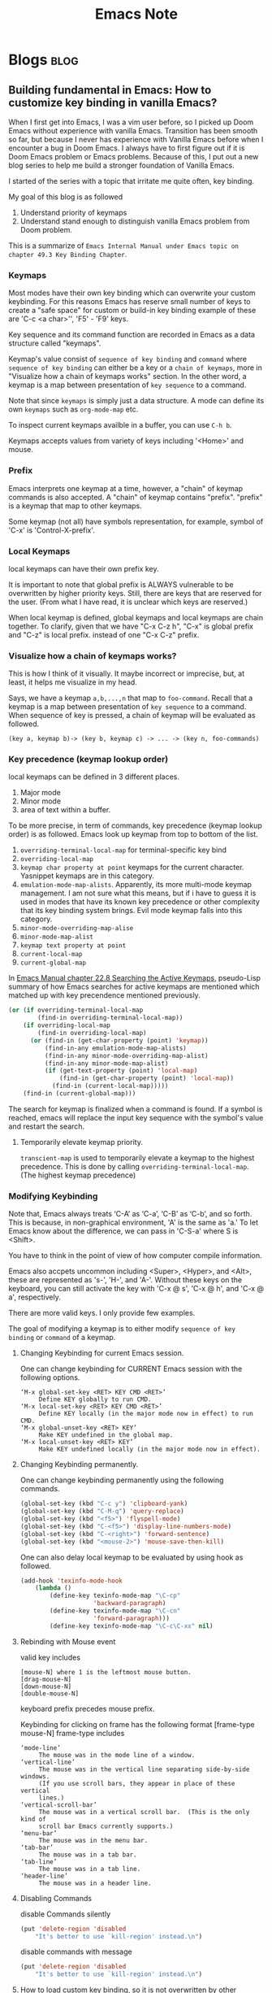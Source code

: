 #+TITLE: Emacs Note
#+filetags: emacs
#+hugo_base_dir: /home/awannaphasch2016/org/projects/sideprojects/website/my-website/hugo/quickstart

* Blogs :blog:
** Building fundamental in Emacs: How to customize key binding in vanilla Emacs?
:PROPERTIES:
:EXPORT_FILE_NAME: Building fundamental in Emacs: How to customize key binding in vanilla Emacs?
:ID:       fd1953d6-0d3a-458b-a7d5-2471960f885a
:END:

When I first get into Emacs, I was a vim user before, so I picked up Doom Emacs without experience with vanilla Emacs. Transition has been smooth so far, but because I never has experience with Vanilla Emacs before when I encounter a bug in Doom Emacs. I always have to first figure out if it is Doom Emacs problem or Emacs problems. Because of this, I put out a new blog series to help me build a stronger foundation of Vanilla Emacs.


I started of the series with a topic that irritate me quite often, key binding.

My goal of this blog is as followed
1. Understand priority of keymaps
2. Understand stand enough to distinguish vanilla Emacs problem from Doom problem.

This is a summarize of =Emacs Internal Manual under Emacs topic on chapter 49.3 Key Binding Chapter=.

*** Keymaps
Most modes have their own key binding which can overwrite your custom keybinding. For this reasons Emacs has reserve small number of keys to create a "safe space" for custom or build-in key binding example of these are 'C-c <a char>'', 'F5' - 'F9' keys.

Key sequence and its command function are recorded in Emacs as a data structure called "keymaps".

Keymap's value consist of =sequence of key binding= and =command= where =sequence of key binding= can either be a key or a =chain of keymaps=, more in "Visualize how a chain of keymaps works" section. In the other word, a keymap is a map between presentation of =key sequence= to a command.

Note that since =keymaps= is simply just a data structure. A mode can define its own =keymaps= such as =org-mode-map= etc.

To inspect current keymaps availble in a buffer, you can use =C-h b=.

Keymaps accepts values from variety of keys including '<Home>' and mouse.

*** Prefix
Emacs interprets one keymap at a time, however, a "chain" of keymap commands is also accepted. A "chain" of keymap  contains "prefix". "prefix" is a keymap that map to other keymaps.

Some keymap (not all) have symbols representation, for example, symbol of 'C-x' is 'Control-X-prefix'.

*** Local Keymaps
:PROPERTIES:
:ID:       2da596bf-c2f5-4e73-b364-cf79664d281f
:END:
local keymaps can have their own prefix key.

It is important to note that global prefix is ALWAYS vulnerable to be overwritten by higher priority keys. Still, there are keys that are reserved for the user. (From what I have read, it is unclear which keys are reserved.)

When local keymap is defined, global keymaps and local keymaps are chain together.
To clarify, given that we have "C-x C-z h", "C-x" is global prefix and "C-z" is local prefix. instead of one "C-x C-z" prefix.
*** Visualize how a chain of keymaps works?

This is how I think of it visually. It maybe incorrect or imprecise, but, at least, it helps me visualize in my head.

Says, we have a keymap =a,b,...,n= that map to =foo-command=.
Recall that a keymap is a map between presentation of =key sequence= to a command.
When sequence of key is pressed, a chain of keymap will be evaluated as followed.
#+BEGIN_SRC
(key a, keymap b)-> (key b, keymap c) -> ... -> (key n, foo-commands)
#+END_SRC

*** Key precedence (keymap lookup order)
:PROPERTIES:
:ID:       71b4d005-751c-47c7-aef6-268ab7fd98c4
:END:
local keymaps can be defined in 3 different places.
1. Major mode
2. Minor mode
3. area of text within a buffer.

To be more precise, in term of commands, key precedence (keymap lookup order) is as followed. Emacs look up keymap from top to bottom of the list.
1. ~overriding-terminal-local-map~ for terminal-specific key bind
2. ~overriding-local-map~
3. ~keymap char property at point~ keymaps for the current character. Yasnippet keymaps are in this category.
4. ~emulation-mode-map-alists~. Apparently, its more multi-mode keymap management. I am not sure what this means, but if i have to guess it is used in modes that have its known key precedence or other complexity that its key binding system brings. Evil mode keymap falls into this category.
5. ~minor-mode-overriding-map-alise~
6. ~minor-mode-map-alist~
7. ~keymap text property at point~
8. ~current-local-map~
9. ~current-global-map~

In [[https://www.gnu.org/software/emacs/manual/html_node/elisp/Searching-Keymaps.html][Emacs Manual chapter 22.8 Searching the Active Keymaps]], pseudo-Lisp summary of how Emacs searches for active keymaps are mentioned which matched up with key precendence mentioned previously.
#+BEGIN_SRC emacs-lisp
(or (if overriding-terminal-local-map
        (find-in overriding-terminal-local-map))
    (if overriding-local-map
        (find-in overriding-local-map)
      (or (find-in (get-char-property (point) 'keymap))
          (find-in-any emulation-mode-map-alists)
          (find-in-any minor-mode-overriding-map-alist)
          (find-in-any minor-mode-map-alist)
          (if (get-text-property (point) 'local-map)
              (find-in (get-char-property (point) 'local-map))
            (find-in (current-local-map)))))
    (find-in (current-global-map)))
#+END_SRC

The search for keymap is finalized when a command is found. If a symbol is reached, emacs will replace the input key sequence with the symbol's value and restart the search.

**** Temporarily elevate keymap priority.
=transcient-map= is used to temporarily elevate a keymap to the highest precedence. This is done by calling =overriding-terminal-local-map=. (The highest keymap precedence)

*** Modifying Keybinding
Note that, Emacs always treats ‘C-A’ as ‘C-a’, ‘C-B’ as ‘C-b’, and so forth. This is because, in non-graphical environment,  'A' is the same as 'a.' To let Emacs know about the difference, we can pass in 'C-S-a' where S is <Shift>.

You have to think in the point of view of how computer compile information.

Emacs also accpets uncommon including <Super>, <Hyper>, and <Alt>, these are represented as 's-', 'H-', and 'A-'. Without these keys on the keyboard, you can still activate the key with 'C-x @ s', 'C-x @ h', and 'C-x @ a', respectively.

There are more valid keys. I only provide few examples.

The goal of modifying a keymap is to either modify =sequence of key binding= or =command= of a keymap.
**** Changing Keybinding for current Emacs session.
One can change keybinding for CURRENT Emacs session with the following options.
#+BEGIN_SRC
‘M-x global-set-key <RET> KEY CMD <RET>’
     Define KEY globally to run CMD.
‘M-x local-set-key <RET> KEY CMD <RET>’
     Define KEY locally (in the major mode now in effect) to run CMD.
‘M-x global-unset-key <RET> KEY’
     Make KEY undefined in the global map.
‘M-x local-unset-key <RET> KEY’
     Make KEY undefined locally (in the major mode now in effect).
#+END_SRC
**** Changing Keybinding permanently.
One can change keybinding permanently using the following commands.
#+BEGIN_SRC emacs-lisp
(global-set-key (kbd "C-c y") 'clipboard-yank)
(global-set-key (kbd "C-M-q") 'query-replace)
(global-set-key (kbd "<f5>") 'flyspell-mode)
(global-set-key (kbd "C-<f5>") 'display-line-numbers-mode)
(global-set-key (kbd "C-<right>") 'forward-sentence)
(global-set-key (kbd "<mouse-2>") 'mouse-save-then-kill)
#+END_SRC

One can also delay local keymap to be evaluated by using hook as followed.
#+BEGIN_SRC emacs-lisp
(add-hook 'texinfo-mode-hook
    (lambda ()
        (define-key texinfo-mode-map "\C-cp"
                    'backward-paragraph)
        (define-key texinfo-mode-map "\C-cn"
                    'forward-paragraph)))
        (define-key texinfo-mode-map "\C-c\C-xx" nil)
#+END_SRC

**** Rebinding with Mouse event
:PROPERTIES:
:ID:       30c68903-9c18-43ea-b937-a9ea08665758
:END:
valid key includes
#+BEGIN_SRC
[mouse-N] where 1 is the leftmost mouse button.
[drag-mouse-N]
[down-mouse-N]
[double-mouse-N]
#+END_SRC

keyboard prefix precedes mouse prefix.

Keybinding for clicking on frame has the following format [frame-type mouse-N]
frame-type includes
#+BEGIN_SRC
‘mode-line’
     The mouse was in the mode line of a window.
‘vertical-line’
     The mouse was in the vertical line separating side-by-side windows.
     (If you use scroll bars, they appear in place of these vertical
     lines.)
‘vertical-scroll-bar’
     The mouse was in a vertical scroll bar.  (This is the only kind of
     scroll bar Emacs currently supports.)
‘menu-bar’
     The mouse was in the menu bar.
‘tab-bar’
     The mouse was in a tab bar.
‘tab-line’
     The mouse was in a tab line.
‘header-line’
     The mouse was in a header line.
#+END_SRC
**** Disabling Commands
disable Commands silently
#+BEGIN_SRC emacs-lisp
(put 'delete-region 'disabled
    "It's better to use `kill-region' instead.\n")
#+END_SRC
disable commands with message
#+BEGIN_SRC emacs-lisp
(put 'delete-region 'disabled
    "It's better to use `kill-region' instead.\n")
#+END_SRC
**** How to load custom key binding, so it is not overwritten by other keymaps?
You might imagine to simply have one of these modifier keymap function in your init.el and keymaps will be rebind.

Not so fast.

Sometimes, major mode or minor mode may define their keybinding using mode-hook. In this case, keymaps that are defined later can override your init.el configuration. In the cases as this, you have to dig into thier souce code to understand when you want your new keybinding to be evaluated.

*** Conclusion
This blog summarizes =Emacs Internal Manual under Emacs topic on chapter 49.3 Key Binding Chapter=. We have learn that keymap priority based on context from highest to lowest: region in buffer, minor mode, and major mode.

Lastly, I have learned that vanilla Emacs doesn't exc. I can't say what exactly.
** A Note on X where X = "Byte Compile File In (Doom) Emacs"
Emacs will use =.elc= whenever its availble otherwise it will fall back to =.el=.

Sometimes, when you open Emacs, you see that source code is byte compiled. The byte compiler is an elisp based compiler that will take elisp, parse it, expand out macros and optimise code, it allows for some noticeable speed gains but also can lead to some debugging hell,

To see actual source code, one can remove =.elc= file of the file you want to inspect, see below. Reopen emacs and you should see non-compile source code.
#+BEGIN_SRC
rm -rf EMACSDIR/.local/straight/**/*.elc
#+END_SRC

Removing =.elc= implies that you are expected decrease in efficiency. However, I think performance drop should not be noticeable. You can always recompile the file.

Doom will not regenerate the byte compile files until you tell it too by calling doom build.
* Reference
** [[https://github.com/caiorss/Emacs-Elisp-Programming/blob/master/Elisp_Programming.org][emacs lisp tutorial in markdown]]
* Map of Contents (MOCs)
:PROPERTIES:
:ID:       f12c0c70-1af9-487f-84cb-ea1a4a8cf29b
:END:
** ~+eval/region~ and ~+eval/buffer~ doesn't send results from overlays to ~Message~ buffer, but ~eros-eval-last-sexp~ does.
*** Background (information and description of goal)
- note
  - Why are you doing this? What is the movitation?
  - What is your expectation of the results?

From my brief investigation, I notice that although all commands evaluate lisp code, it wasn't implemented on the same commands. (not much similarity beyond eval and overlays)
** How to Use File and Directory Local Variables
This MOCs is inspired by [fn:2]
*** file local variables
* Terms and Concepts
** struct
example of struct
#+BEGIN_SRC emacs-lisp
;; define struct
(cl-defstruct person name age sex)

;; how struct can be used
(setq dave (make-person :name "Dave" :sex 'male))
(setq other (copy-person dave))
(eq dave other)
(eq (person-name dave) (person-name other))
(person-p dave)
(person-p [1 2 3 4])
(person-p "Bogus")
(person-p '[cl-struct-person counterfeit person object])
#+END_SRC
** garbage collector | garbage collection
** syntax
*** what is #?
read [[https://stackoverflow.com/questions/4873810/what-does-mean-in-lisp][here]].
example
#+BEGIN_SRC emacs-lisp
(let ((foo 42))
  (flet ((foo () 'bar))
    (list foo (function foo) #'foo (foo))))
#+END_SRC

#+RESULTS:
| 42 | foo | foo | bar |

** Lexical binding vs dynamic binding
:PROPERTIES:
:ID:       e15c4443-c2a2-4fff-b9f1-b83ac25de8d6
:END:
- ref
  - [[https://www.emacswiki.org/emacs/DynamicBindingVsLexicalBinding][dynamic binding vs lexical binding]]
lexical binding (static binding) and dynamic binding refer to how variables are looked up by their names.

The main different between lexical bound and dynamic bound is that with dynamic bound all value that has been binding since the program started always exists while program is being executed.
#+BEGIN_SRC emacs-lisp
(let ((a 1))                            ; binding (1)
    (let ((f (lambda () (print a))))
    (let ((a 2))                        ; binding (2)
        (funcall f))))
#+END_SRC
=lexical bound= looks up binding in the lexical environemnt while =dynamic bound= looks up binding in the dynamic environment.

In the other word, in dynamic environment, all of the bindings since the started of the program are not destroyed as long as program is still running. In constrast to lexical environment, bindings are only defined within the scope that it is first defined.

A name that is lexically bound is looked up only in bindings in the lexical environment of the name  that is, in bindings that enclose the name in the source code. So if “a” is lexically bound, the code above prints “1”, because only binding (1) is in the lexical environment. When there are multiple bindings in the lexical environment, the innermost one is used.

A name that is dynamically bound is looked up only in bindings in the dynamic environment of the name  that is, in all bindings which have been created since the program began and which have not yet been destroyed. When there are multiple bindings in the dynamic environment, the most recently created one is used. So if “a” is dynamically bound, the code above prints “2” because both binding (1) and binding (2) have been created by the time “a” is evaluated, but binding (2) was created more recently.
** defcustom

** local variables

move variable between file and dir level
| commands                                 | key | doom keys | custom keys | descriptions |
| copy-dir-locals-to-file-locals           |     |           |             |              |
| copy-file-locals-to-dir-locals           |     |           |             |              |
| copy-dir-locals-to-file-locals-prop-line |     |           |             |              |

*** file local variable
| commands                   | key | doom keys | custom keys | descriptions                                      |
| add-file-local-variable    |     |           |             |                                                   |
| delete-file-local-variable |     |           |             |                                                   |
| enable-local-variables     |     |           |             | control use of local variables in files you visit |
| safe-local-eval-forms      |     |           |             | safe eval forms                                   |
| safe-local-variable-values |     |           |             | safe variable-value pairs (saved to custom-file)  |

*** directory local variable
| commands               | key | doom keys | custom keys | descriptions |
| add-dir-local-variable |     |           |             |              |
|                        |     |           |             |              |
**** .dir-locals
* Help sections and related info
** looking up documentation, see [[https://discourse.doomemacs.org/t/how-to-debug-issues/55#looking-up-documentation-3][here]].
:PROPERTIES:
:ID:       9e2582e8-3bb4-4f20-9a9a-535b42bcbec9
:END:

| commands                     | key     | doom keys | custom keys | descriptions          |
| helpful-function -> add-hook |         |           |             |                       |
| helpful-variable             |         | spc-h-v   |             |                       |
| helpful-key                  |         | spc-h-k   |             |                       |
| doom/help-custom-variable    |         | spc-h-V   |             |                       |
|                              | C-h C-h |           |             | show all describe-xxx |

seaching doom specific documentation

| commands                 | key | doom keys | custom keys | descriptions |
| doom/help-search         |     | spc-h-d-S |             |              |
| doom/help-search-heading |     | spc-h-d-s |             |              |

* Notes for Users (How to use things?)
** General key binding
:PROPERTIES:
:ID:       6235a579-abfd-4f76-9e5b-82983a1c8d9d
:END:
| commands               | key             | doom keys | custom keys | descriptions               |
| repeat                 | C-x z           |           |             | repeat last emacs commands |
| repeat-complex-command | C-x <Esc> <Esc> |           |             |                            |
** Built-in Packages and modes
:PROPERTIES:
:ID:       8a81f3e7-ccf4-4f05-b419-61c7dfcc55cc
:END:
*** Packages
**** Imenu
*****  How does Imenu function works?
:PROPERTIES:
:ID:       9dcaf4a1-4cd1-456a-b8e6-4ecb6c23bc6a
:END:
~imenu~ function when called when called will jump to a place in the buffer chosen using either a buffer menu or mouse menu.

#+BEGIN_SRC emacs-lisp
(imenu INDEX-ITEM)
#+END_SRC
Jump to a place in the buffer chosen using a buffer menu or mouse menu.
~INDEX-ITEM~ specifies the position.

#+BEGIN_SRC emacs-lisp
(imenu-choose-buffer-index &optional PROMPT ALIST)
#+END_SRC
~imenu-choose-buffer-index~ lets the user select from a buffer index and return the chosen index.

The returned value is of the form (INDEX-NAME . INDEX-POSITION) which is a format of simple elements in ~imenu--index-alist~.

~imenu--index-alist~ is the current buffer index alist.
~imenu--index-alist~ has the following elements:
- simple element
  (INDEX-NAME . POSITION)
- special elements
  (INDEX-NAME POSITION FUNCTION ARGUMENTS...).
- nested sub-alist element
  (INDEX-NAME . SUB-ALIST)

#+BEGIN_SRC emacs-lisp
(imenu-choose-buffer-index)
#+END_SRC

#+RESULTS:
: (Imenu . #<marker at 506 in emacs-note.org>)

#+BEGIN_SRC emacs-lisp
(imenu '((Imenu . #<marker at 506 in emacs-note.org>)))
#+END_SRC

****** [2021-11-07 Sun]: WHAT HAVE I DONE AND WHAT TO DO NEXT?
so the goal is to implement a simple imenu to reproduce the results of different call ~imenu~ on the buffer.

note: behavior of calling ~imenu~ using key binding is different from select ~imenu~ from ~M-x~. Given what I know, I speculate that ~imenu~ take input directly from buffer in which it is, hence, selecting ~imenu~ from ~M-x~ produce undesired side effects.

So far, I unable to pass output from ~imenu-choose-buffer-index~ (which, according to the documentation, suppose to produce INDEX-ITEM ) to ~imenu~, so I suspect that my understanding of ~marker~ concept may blind me from the error.

Next next I planned to read about ~marker~ from [[https://www.gnu.org/software/emacs/manual/html_node/elisp/Markers.html][this page]].
**** Semantics Packages
***** References
- emacs documentations
***** Structure of Sematics packages
The following diagram illustrates the strucuture of the =Semantic= package

#+BEGIN_SRC md
                                                             Applications
                                                                 and
                                                              Utilities
                                                                -------
                                                               /       \
               +---------------+    +--------+    +--------+
         C --->| C      PARSER |--->|        |    |        |
               +---------------+    |        |    |        |
               +---------------+    | COMMON |    | COMMON |<--- SPEEDBAR
      Java --->| JAVA   PARSER |--->| PARSE  |    |        |
               +---------------+    | TREE   |    | PARSE  |<--- SEMANTICDB
               +---------------+    | FORMAT |    | API    |
    Scheme --->| SCHEME PARSER |--->|        |    |        |<--- ecb
               +---------------+    |        |    |        |
               +---------------+    |        |    |        |
   Texinfo --->| TEXI.  PARSER |--->|        |    |        |
               +---------------+    |        |    |        |

                    ...                ...           ...         ...

               +---------------+    |        |    |        |
   Lang. Y --->| Y      Parser |--->|        |    |        |<--- app. ?
               +---------------+    |        |    |        |
               +---------------+    |        |    |        |<--- app. ?
   Lang. Z --->| Z      Parser |--->|        |    |        |
               +---------------+    +--------+    +--------+
#+END_SRC

***** Semantic API
Semantic API is provided in all of the major steps in [[*\[\[https://www.gnu.org/software/emacs/manual/html_node/semantic/Semantic-Components.html\]\[Components of Semantics\]\]][Components of Semantics]], best to read it from the documentation, see [[https://www.gnu.org/software/emacs/manual/html_node/semantic/index.html#SEC_Contents][here]].

***** Fundamentals
****** What is usecase of semantic?
Semantic provides a uniform, language-independent API for accessing the parser output. This output can be used by other Emacs Lisp programs to implement “syntax-aware” behavior. Semantic itself includes several such utilities, including user-level Emacs commands for navigating, searching, and completing source code.
******* Application/Modes that build on Semantic API
******** [[https://www.gnu.org/software/emacs/manual/html_node/semantic/Analyzer.html][Analyzer]]
The Semantic Analyzer is a library for performing context analysis on source code. It provides user commands for displaying, completing, and navigating through source code.
******** [[https://www.gnu.org/software/emacs/manual/html_node/semantic/Speedbar.html][Speedbar]]
Speedbar is a program for Emacs which can be used to summarize information related to the current buffer
******** [[https://www.gnu.org/software/emacs/manual/html_node/semantic/SymRef.html][Symbol Reference (SymRef)]]
Semantic can interface with external symbol reference tools, such as GNU Global and GNU Idutils. These tools provide information about where different tags or symbols appear.
******** [[https://www.gnu.org/software/emacs/manual/html_node/semantic/MRU-Bookmarks.html][Most Recently Used Bookmarks Mode (MRU Bookmarks Mode)]]
Semantic MRU Bookmarks mode is a minor mode that keeps track of the tags you have edited, allowing you to quickly return to them later (MRU stands for “Most Recently Used”).
******** [[https://www.gnu.org/software/emacs/manual/html_node/semantic/Sticky-Func-Mode.html][Sticky Function Mode]]
Semantic Sticky Function minor mode displays a header line that shows the declaration line of the function or tag on the topmost line in the text area. This allows you to keep that declaration line in view at all times, even if it is scrolls off the “top” of the screen.

In addition, clicking mouse-1 on the header line opens a context menu that contains menu items for copying, killing, or narrowing to that tag.

| commands | key | doom keys | custom keys | descriptions |
| commands                        | key | doom keys | custom keys | descriptions                                                         |
| global-semantic-stickyfunc-mode |     |           |             | Toggle Semantic Sticky Function mode in all Semantic-enabled buffers |

| Variables                          | Description                                                                                            |
| semantic-stickyfunc-sticky-classes | The value of this variable is a list of tag classes that Semantic Sticky Function mode makes “sticky”. |
******** [[https://www.gnu.org/software/emacs/manual/html_node/semantic/Highlight-Func-Mode.html][Highlight Function Mode]]
******** [[https://www.gnu.org/software/emacs/manual/html_node/semantic/Tag-Decoration-Mode.html][Tag Decoration Mode]]

****** Why is Semantic invented?
Ordinarily, Emacs uses regular expressions (and syntax tables) to analyze source code for purposes such as syntax highlighting. This approach, though simple and efficient, has its limitations: roughly speaking, it only “guesses” the meaning of each piece of source code in the context of the programming language, instead of rigorously “understanding” it.

****** How does semantic work?
Semantic provides a new infrastructure to analyze source code using parsers instead of regular expressions. It contains two built-in parser generators (an LL generator named Bovine and an LALR generator named Wisent, both written in Emacs Lisp), and parsers for several common programming languages. It can also make use of external parsersprograms such as GNU Global and GNU IDUtils.
****** [[https://www.gnu.org/software/emacs/manual/html_node/semantic/Semantic-Components.html][Components of Semantics]]
******* token stream and parser.
step by step of how paring a source code with Semantic works
1. lexical analysis
   1. break it up into its fundamental components
   #+BEGIN_SRC md
        syntax table, keywords list, and options
                         |
                         |
                         v
    input file  ---->  Lexer   ----> token stream
   #+END_SRC
   The output of the lexical analyzer is a list of tokens that make up the file.

   2. The next step is the actual parsing, shown below:
#+BEGIN_SRC md

                    parser tables
                         |
                         v
    token stream --->  Parser  ----> parse tree
#+END_SRC
******* SemanticDB
Cache results of parsing source code files using Semantic Database (SemanticDB)

Parsing large files can take several seconds or more. By default, Semantic automatically caches parse trees by saving them in your .emacs.d directory. When you revisit a previously-parsed file, the parse tree is automatically reloaded from this cache, to save time. See [[https://www.gnu.org/software/emacs/manual/html_node/semantic/SemanticDB.html][SemanticDB]].

By default, SemanticDB is enabled together with Semantic mode. To disable it, remove it from semantic-default-submodes (see [[https://www.gnu.org/software/emacs/manual/html_node/semantic/Semantic-mode.html][Semantic mode]]). You can also enable or disable SemanticDB with M-x global-semanticdb-minor-mode.
**** Xref
- ref
  - [[https://www.gnu.org/software/emacs/manual/html_node/emacs/Xref.html][28.4 Find Identifier References]]
Xref is used to display defintion of symbols and their references.

A mode's backend can use Xref in many ways. For example,
1. Some majors modes may search through loaded packages or by searching through documentation string. Disadvantage of this approach is that Xref can only find symbols that has been loaded.
2. Another approach is to scan throught relevant files and build database of symbols references. etags is one of the built-in example. Disadvantage of this approach is the reference tables need to be kept upto date.
*** Modes
**** edebug mode
- ref
  - tutorial
    - [[https://youtu.be/QRBcm6jFJ3Q?t=416][2015-04-08 Emacs Lisp Development Tips with John Wiegley]]
    - [[https://www.youtube.com/watch?v=odkYXXYOxpo&ab_channel=NicFerrier][Debugging basics]] (This one is more structured and easier to follow)

traditional ways of debugging is to =debug= function, see example below
#+BEGIN_SRC emacs-lisp
(defun foo ()
  (if t
      (progn
        (debug)
        (message "Hello, world"))
    (message "unimplemented")))

(foo)
#+END_SRC

set =toggle-debug-on-error= to t to enable debug on error.

Once in the edebug mode
| commands                   | key | doom keys | custom keys | descriptions |
| debugger-eval-expression   | e   |           |             |              |
| debugger-jump              |     |           |             |              |
| debugger-quit              |     |           |             |              |
| debugger-frame             |     |           |             |              |
| debugger-continue          |     |           |             |              |
| debugger-frame-clear       |     |           |             |              |
| debugger-return-value      |     |           |             |              |
| debugger-step-through      |     |           |             |              |
| debugger-list-functions    |     |           |             |              |
| debugger-eval-expression   |     |           |             |              |
| debugger-record-expression |     |           |             |              |
**** calendar mode
#+BEGIN_SRC emacs-lisp
;; (defun anak/insdate-insert-current-date
;;     )
#+END_SRC
**** info mode (I often recalled it incorrectly as help mode)
On the resting page, navigation with info mode is mentioned.
#+BEGIN_QUOTE
This (the Directory node) gives a menu of major topics.
Typing "q" exits, "H" lists all Info commands, "d" returns here,
"h" gives a primer for first-timers,
"mEmacs<Return>" visits the Emacs manual, etc.

In Emacs, you can click mouse button 2 on a menu item or cross reference
to select it.
#+END_QUOTE
***** Key binding
| commands       | key | doom keys | custom keys | descriptions                           |
| info-directory |     |           |             | go to the resting page of emacs manual |

** Built-in functionality and macros
*** Functionality
**** [[https://www.gnu.org/software/emacs/manual/html_mono/ediff.html][Ediff]]
ref:
[[https://www.youtube.com/watch?v=oXsaRENHlXY&ab_channel=oxyscbw][Exploring Emacs: Use/Set up ediff for comparing files for windows]]

Note: It is not intuitive to use at all. Unless, I need to use it, I am better without it.

| commands            | key | doom keys | custom keys | descriptions                    |
| ediff               |     |           |             |                                 |
| ediff3              |     |           |             |                                 |
| ediff-buffer        |     |           |             | compare buffers                 |
| ediff-revision      |     |           |             | 2 git brancehs 1 file           |
| vc-ediff            |     |           |             | look at vc changes from file    |
| ediff-current-file  |     |           |             | unsaved changes (revert-buffer) |
| ediff-documentation |     |           |             | documentation for ediff         |

**** Align
| commands    | key | doom keys | custom keys | descriptions |
| align-regex |     |           |             |              |
**** Things related to clocking and time
| commands                | key | doom keys | custom keys | descriptions                                            |
| calendar-sunrise-sunset |     |           |             | Local time of sunrise and sunset for date under cursor. |
**** Search and Replace functionality
| commands      | key | doom keys | custom keys | descriptions |
| query-replace |     | M-s-%     |             |              |
*** Emacs components
**** Buffer
***** How =display-buffer= works
- ref
  - [[https://www.youtube.com/watch?v=-H2nU0rsUMY&ab_channel=SystemCrafters][Hey Emacs, Don't Move My Windows! - Customizing display-buffer's behavior]]

When a new buffer is created for display, Emacs uses the =display-buffer= function to figure out where this buffer should be placed on screen.

=display-buffer= consults a series of sources =in order= which contain rules for how windows are selected (or created) to display new buffers:

    1. =display-buffer-overriding-action= - Used by package code to
    temporarily override rules
    2. =display-buffer-alist= - User-defined buffer placement rules (nil by default)
    3. The =action= argument of =display-buffer= - The caller of =display-buffer= can specify its own rules
        #+BEGIN_SRC emacs-lisp
        (display-buffer BUFFER-OR-NAME &optional ACTION FRAME)
        #+END_SRC
    4. =display-buffer-base-action= - User-defined default placememt actions (nil by default)
    5. =display-buffer-fallback-action= - Emacs' default placement rule you see in action every day which the buffer can be displayed. The action function's window (or frame!) in which the buffer will be displayed* Buffers

=display-buffer= builds a list of action functions to try by combining all of these sources and then runs each function in order until one of them returns a window in which the buffer can be displayed. The action function's job is to find (or create) the window (or frame!) in which the buffer will be displayed.

#+BEGIN_SRC emacs-lisp
(display-buffer (get-buffer-create "*doom:scratch*"))
#+END_SRC

#+RESULTS:
: #<window 21 on Test!>

***** What is an action functions?
=signature= of an action function:
#+BEGIN_SRC emacs-lisp
(display-buffer-same-window BUFFER ALIST)
#+END_SRC

=display-buffer= will pass the buffer to be displayed and an association list that the action function can read to look for customizaiton parameters.

**** Marker
*** Completion mechanism
oen of the most important features of the user interface is the way in which the user makes selections from lists of items. for example:

- Opening files
- Switching buffers
- Using M-x to execute commands

There exist package which provide different ways of displaying selections e.g. =ido=, =icomplete=, etc.

More popular adoption is to use =completion framework= like =Helm= or =Ivy= which provide enhanced interfaces and special commands that provide additional behavior.

On the other hand, =Selectr=um and =Vertico= provide you with just completion functionality to build your own =completion framework=.
*** Regex
**** =re-builder= construct a regexp interactively on target buffer, see [[https://www.masteringemacs.org/article/re-builder-interactive-regexp-builder][here]].
** Things that effects how emacs behave
*** Process
**** Proper way to call a process
Use the =call-process= function and direct it to a buffer
** Major modes
Order in which emacs looks for major mode.
ref: [[https://www.gnu.org/software/emacs/manual/html_node/emacs/Choosing-Modes.html][Choosing File Modes]]
1. file-local variables
   #+BEGIN_SRC md
    ; -*- mode: Lisp; eval: (auto-fill-mode 1); -*-
   #+END_SRC

2. Second, if there is no file variable specifying a major mode, Emacs checks whether the file’s contents begin with ‘#!’.

3. Third, Emacs tries to determine the major mode by looking at the text at the start of the buffer, based on the variable ~magic-mode-alist~.

4. Fourthif Emacs still hasn’t found a suitable major modeit looks at the file’s name. The correspondence between file names and major modes is controlled by the variable ~auto-mode-alist~

5. Finally, if Emacs still hasn’t found a major mode to use, it compares the text at the start of the buffer to the variable ~magic-fallback-mode-alist~
*** term mode
- ref
  - https://www.gnu.org/software/emacs/manual/html_node/elisp/Multiple-Terminals.html
**** Emacs represents each terminal as a terminal object data type (see Terminal Type).
**** Each terminal object has the following attributes:
***** The name of the device used by the terminal (e.g., ‘:0.0’ or /dev/tty).
***** The terminal and keyboard coding systems used on the terminal. See Terminal I/O Encoding.
***** The kind of display associated with the terminal. This is the symbol returned by the function terminal-live-p (i.e., x, t, w32, ns, or pc). See Frames.
***** A list of terminal parameters. See Terminal Parameters.
*** shell mode
** Minor modes
*** term-char-mode and term-line-mode.
**** an ordinary terminal mode operate in the equivalent of character mode.
**** In line mode, Term basically acts like Shell mode (see Shell Mode). In char mode, each character is sent directly to the subshell, except for the Term escape character, normally C-c.
**** Why might you want to use one over the other? Line mode allows you to perform Emacs editing operations on what you write, to accumulate multiple lines to send through at once, and to perform tab completion of filenames in Emacs. See the list of commands in shell mode for details. Character mode lets you use all the features of the underlying process, like its own (likely better) tab completion, rather than the Emacs operations, and also to send through inputs that Emacs would have interpreted as referring to its own commands (like Ctrl-X). This is also the mode you'd want if you wanted to run vim inside emacs.
**** term-line-mode
***** When run (term-line-mode), wwitch to line ("cooked") sub-mode of term mode. This means that Emacs editing commands work as normally, until you type M-x term-send-input which sends the current line to the inferior.
**** term-char-mode
***** Switch to char ("raw") sub-mode of term mode. Each character you type is sent directly to the inferior without intervention from Emacs, except for the escape character (usually C-c).
** Navigation
*** org-mode and table

| Commands           | Keys  | description                                                    |
| org-metaleft       | M-h   | Promote heading, list item at point or move table column left. |
| org-metaright      | M-l   | Demote heading, list item at point or move table column right. |
| org-metaup         | M-k   | Move subtree up or move table row up.                          |
| org-metadown       | M-j   | Move subtree down or move table row down.                      |
| org-shiftmetaleft  | M-S-h | Promote subtree or delete table column.                        |
| org-shiftmetaright | M-S-l | Demote subtree or insert table column.                         |
| org-shiftmetaup    | M-S-k | Drag the line at point up                                      |
| org-shiftmetadown  | M-S-j | default-indent-new-line                                        |

*** Windows
**** Key-binding
:PROPERTIES:
:ID:       bd1a31c8-a47a-43aa-8a9a-3609a8e481e5
:END:
I figure its best to only list the one I use often.

Note: =prior= key is =pageup=

| command                             | native key | doom key  | custom key | description                |
| delete-window                       | C-x 0      |           | spc-w-0    |                            |
| delete-other-windows                | C-x 1      |           | spc-w-1    |                            |
| evil-window-vsplit                  |            | spc-w-v   |            |                            |
| +evil/window-vsplit-and-follow      |            | spc-w-V   |            |                            |
| shrink-window                       | NA         | NA        |            | shrink vertically          |
| shrink-window-horizontally          | C-x {      |           |            |                            |
| shrink-window-if-larger-than-buffer | C-x -      |           |            |                            |
| enlarge-window                      | C-x ^      |           |            | enlarge vertically         |
| enlarge-window horizontally         | C-x }      |           |            |                            |
| balance-windows                     |            | spc-w-=   |            |                            |
| doom-window-enlarger                |            | spc-w-o   |            |                            |
| window-tear-off                     |            | spc-w-T   |            |                            |
| winner-redo                         |            | spc-w-C-r | spc-w-r    | redo all windows positions |
| winner-undo                         |            | spc-w-C-u | spc-w-u    | undo all windows positions |
| +evil/window-move-up                |            | spc-w-K   |            |                            |
| +evil/window-move-left              |            | spc-w-L   |            |                            |
| +evil/window-move-down              |            | spc-w-J   |            |                            |
| +evil/window-move-right             |            | spc-w-R   |            |                            |
| ace-window                          |            | spc-w-a   |            | jump to window by number   |
| scroll-other-window                 | C-M-S-v    |           |            |                            |
| scroll-other-window-down            | C-M-v      |           |            |                            |
| find-file-other-window              |            |           | spc-w-f    | other file in other window |
** Things related to managing and loading packages
*** =init.el= vs =config.el= vs use-package's =preface= flags [fn:1]
**** =init.el= vs =config.el=
=init.el= is loaded before =require=
=config.el= is loaded after =require=

**** =init.el= vs use-package's =preface= flag

tldr:
=init.el= doesn't raise warning if some code fails to load.
use-package's =preface= flag raise warming if it fails to load.

detail:
=init.el= is intended to be used for things that you don't always need.
#+BEGIN_QUOTE
things in =inite.el= are good to have, but emacs should still work without it.
#+END_QUOTE
Hence, error in =init.el= will not raise backtrace. (it just skip things that don't work. The rest of the code in init.el will still be processed.)
To let use aware that some code are skipped in =init.el=, warning is raised.

When it fails to load things that should have been prepared during =init.el=, no further warning is raised. (beacuse it already raised.) only message that it couldn't be loaded will be shown.

Similar to =init.el=, use-package's =preface= flag are availble during compilation time. Even before =init.el= but it is expected to not fail, so warning will be raised if it failed to load . (since it is used with =use-package= which is used during =config.el=)
** Useful functionality and packages to improve your workflow
*** =shell-command=
=shell-command= (=M-x !=)
=shell-command-on-region= (=M-x |=)
**** learn by example
#+BEGIN_SRC emacs-lisp :noeval
;; ref: https://www.masteringemacs.org/article/executing-shell-commands-emacs#:~:text=The%20Basics,*Shell%20Command%20Output*%20buffer.
(defun tidy-html ()
  "Tidies the HTML content in the buffer using `tidy'"
  (interactive)
  (shell-command-on-region
   ;; beginning and end of buffer
   (point-min)
   (point-max)
   ;; command and parameters
   "tidy -i -w 120 -q"
   ;; output buffer
   (current-buffer)
   ;; replace?
   t
   ;; name of the error buffer
   "*Tidy Error Buffer*"
   ;; show error buffer?
   nil))
#+END_SRC

*** =macrosteop=
    Expand the macro form following point by one step.

*** Conditions related function
**** =-andfn= return
Return a predicate that returns non-nil if all PREDS do so.

#+BEGIN_SRC emacs-lisp
(funcall (-andfn #'numberp #'cl-evenp) 4)
#+END_SRC
*** Folding
[[https://stackoverflow.com/questions/27617090/the-scope-of-python-code-folding-in-emacs][The scope of python code folding in emacs]]

* Notes for Developers (How to do and fix things)
** Useful funcstions and customized function
*** Match Data
- ref
  - https://www.gnu.org/software/emacs/manual/html_node/elisp/Simple-Match-Data.html
**** match string of input
#+BEGIN_SRC emacs-lisp
(string-match "\\(qu\\)\\(ick\\)"
              "The quick fox jumped quickly.")
              ;0123456789
     ⇒ 4

(match-string 0 "The quick fox jumped quickly.")
     ⇒ "quick"
(match-string 1 "The quick fox jumped quickly.")
     ⇒ "qu"
(match-string 2 "The quick fox jumped quickly.")
     ⇒ "ick"

(match-beginning 1)       ; The beginning of the match
     ⇒ 4                 ;   with ‘qu’ is at index 4.

(match-beginning 2)       ; The beginning of the match
     ⇒ 6                 ;   with ‘ick’ is at index 6.

(match-end 1)             ; The end of the match
     ⇒ 6                 ;   with ‘qu’ is at index 6.

(match-end 2)             ; The end of the match
     ⇒ 9                 ;   with ‘ick’ is at index 9.
#+END_SRC

**** match string in a buffer
***** re-search-forward match string in buffer and move point to the match
#+BEGIN_SRC emacs-lisp
(with-temp-buffer
  (insert "# Intro\n"
          "# Usage\n"
          "# License\n")
  (goto-char (point-min))
  (let ((matches '()))
    (while (re-search-forward "^# \\(.+\\)$" nil t)
      (push (match-string 1) matches))
    (nreverse matches)))
#+END_SRC


** Customization
*** set keys binding
mapping new key binding to non-defined prefix (by emacs).
#+BEGIN_SRC elisp
(global-set-key (kbd "C-x !") 'enlarge-window-maximize)
#+END_SRC

#+RESULTS:

mapping new key binding to existing prefix (defined by doom emacs)
#+BEGIN_SRC emacs-lisp
(map! :leader "d d" #'dap-debug)
#+END_SRC
*** Customize Your IDE environment
- ref
  - [[http://tuhdo.github.io/index.html][Emacs mini manual series]] (Lots of stuff related to functionality that relevant to IDE experience.)
    - [[http://tuhdo.github.io/c-ide.html#sec-9-2][C/C++ Development Environment for Emacs]] (General info on how to customize your own IDE goes beyond C/C++)
** Evaluating elisp
- ref
  - [[https://discourse.doomemacs.org/t/how-to-debug-issues/55#evaluating-elisp-on-the-fly-6][Evaluating elisp on the fly]]

| commands                     | key | doom keys | custom keys | descriptions |
| +eval:region                 |     | g r       |             |              |
| +eval/buffer                 |     | g R       |             |              |
| +eval/buffer-or-region       |     | C-c e     |             |              |


one can use =ielm= REPL using below commands
| commands                     | key | doom keys | custom keys | descriptions |
| +eval/open-repl-other-window |     | spc-o-r   |             |              |
| +eval/open-repl-other-window |     | C-c o r   |             |              |
** Debugging Techniques
*** check if elisp function is defined
ref: http://ergoemacs.org/emacs/elisp_check_defined.html

check function
#+BEGIN_SRC elisp
(fboundp 'info)
#+END_SRC

check variable
#+BEGIN_SRC elisp
(boundp 'auto-mode-alist)
#+END_SRC
*** how to deal with debug issues? see [[https://discourse.doomemacs.org/t/how-to-debug-issues/55#inspecting-source-code][here]].
1. error may be displayed in *Message* buffer.
   the *Message*  buffer can be accessed with either.

   | commands                | key   | doom keys | custom keys | descriptions |
   | view-echo-area-messages | c-h-e | spc-h-e   |             |              |
*** how to produce a backtrace? see [[https://discourse.doomemacs.org/t/what-is-a-backtrace-how-to-produce-them/85][here]].
| commands        | key | doom keys | custom keys | descriptions |
| doom-debug-mode |     | spc-h-d-d |             |              |
*** if =bin/doom= produces error, see [[https://discourse.doomemacs.org/t/what-is-a-backtrace-how-to-produce-them/85#from-bindoom-4][here]].
*** if emacs is frozen, see [[https://discourse.doomemacs.org/t/what-is-a-backtrace-how-to-produce-them/85#from-frozen-emacs-5][here]], and [[https://emacs.stackexchange.com/questions/506/debugging-a-frozen-emacs#:~:text=Type%20M%2Dx%20toggle%2Ddebug%2Don,external%20debugger%20such%20as%20gdb%20.][here]].
if =C-g= unfreeze emacs, then you can use buildin debugger by running =toggle-debug-on-quit= and inspect =*Backtrace*= file.

if C-g doesn't help, then the freeze probably happens in the C code, and you'll need to use an external debugger such as gdb. Hit C-h C-d to see the DEBUG file which gives some hints about how to do that. (You can also [[http://git.savannah.gnu.org/cgit/emacs.git/tree/etc/DEBUG][read the DEBUG file in the Emacs repository web interface]].) [[https://emacs.stackexchange.com/questions/14354/how-do-i-debug-an-emacs-crash/14376#14376][This answer]] goes into more details about how to use gdb with Emacs.
*** how to deal with frozen emacs? see [[https://discourse.doomemacs.org/t/what-is-a-backtrace-how-to-produce-them/85#from-frozen-emacs-5][here]].
*** profiling, benchmarking, measure and evaluate performance of emacs and elisp code.
- ref
  - see [[https://discourse.doomemacs.org/t/how-to-debug-issues/55#profiling-and-benchmarking-5][here]].
  - [[https://emacs.stackexchange.com/questions/539/how-do-i-measure-performance-of-elisp-code][How do I measure performance of elisp code?]]
**** build-in approach
This option is used to inspect what cause emacs to slow down.

=doom/toggle-profiler= must be toggle twice. The first time to start it, and again to prpoduce a report.
| commands             | key | doom keys | custom keys | descriptions |
| doom/toggle-profiler |     | spc-h-T   |             |              |
**** benchmark package (cool stuff)
#+BEGIN_SRC emacs-lisp results: output
;; ref: https://emacs.stackexchange.com/questions/539/how-do-i-measure-performance-of-elisp-code
(require 'benchstat)

;; Decide how much repetitions is needed.
;; This is the same as `benchmark-run-compiled` REPETITIONS argument.
(defconst repetitions 1000000)

;; Collect old code profile.
(benchstat-run :old repetitions (list 1 2))
;; Collect new code profile.
(benchstat-run :new repetitions (cons 1 2))

;; Display the results.
;; Can be run interactively by `M-x benchstat-compare'.
(benchstat-compare)
#+END_SRC

#+RESULTS:


*** search and inspect source code (last resource), see [[https://discourse.doomemacs.org/t/how-to-debug-issues/55#inspecting-source-code-9][here]].
**** perform text search on all loaded packages.

| commands                     | key | doom keys | custom keys | descriptions                                              |
| doom/help-search-load-path   |     | spc-h-d-l |             | perform a text search on all pacages in =load-path=       |
| doom/help-search-loaded-file |     | spc-h-d-L |             | perform a text search on all currently loaded =*.el= file |

another option is to jump directly to a file Doom Emacs's source code.
| commands                      | key | doom keys | custom keys | descriptions                                      |
| +default/find-files-in-emacsd |     | spc-f-e   |             | jump to a file in Doom's source (in =~/.emacs.d=) |
| +deafault/browse-emacsd       |     | spc-f-E   |             | browse Doom's source ( in =~/.emacs.d= )          |
*** Command error and how to deal with it, see [[https://discourse.doomemacs.org/t/common-errors-how-to-deal-with-them/58][here]].

**** debug =void-function: XYZ=

try to debug with the following code
#+BEGIN_SRC emacs-lisp
;; declare to Emacs where to find XYZ when it is needed:
(autoload 'XYZ "package-name")
;; or do the same with `use-package' instead:
(use-package package-name
  :commands XYZ)
;; or just load it immediately
(require 'package-name)

;; After any of the above you are free to use the function:
(XYZ)
#+END_SRC

**** debug =void-variabe: XYZ=

try to debug with the following code
#+BEGIN_SRC emacs-lisp
;; Setting the variable with setq will create it if it does not exist yet.
;; If it does exist, it will be changed.
(setq XYZ 50)
;; You can use defvar instead, which won't change its existing value, if
;; XYZ is already defined, and also lets you define documentation for it.
(defvar XYZ 50 "Defines how many cacodemons `use-XYZ' should invoke.")
;; Otherwise, load the variable's package eagerly, right before you use
;; it. For example:
(defun use-XYZ ()
  "The function that triggered the error in the backtrace."
  (require 'XYZ-package)
  (do-things-with XYZ))
;; or load it right away so you never have to worry about load order.
(require 'XYZ-package)

;; then you are free to reference the variable however you like. e.g.
(add-to-list 'XYZ 1)
(push 2 XYZ)
(setq XYZ (append XYZ (list 3 4 5)))
#+END_SRC
**** debug =void-commandp: XYZ=

#+BEGIN_QUOTE
XYZ is not a known “command” or does not exist. A command is a function that has been marked as an “interactive” function. If the function exists, this error indicates it hasn’t been marked as interactive, but is being used interactively (most commonly: as a keybind).
#+END_QUOTE

Below is an example of code to reproduce the error.
example 1
#+BEGIN_SRC emacs-lisp
(defun not-a-command ()
 (message "Do stuff"))

(defun is-a-command ()
  (interactive)
  (message "Do stuff"))

(map! "M-x" #'is-a-command)  ; works fine!

(map! "M-x" #'not-a-command) ; throws a commandp: not-a-command error
#+END_SRC

example 2
#+BEGIN_SRC emacs-lisp
(defun not-a-command ()
 (message "Do stuff"))

(defun is-a-command ()
  (interactive)
  (message "Do stuff"))

(global-set-key (kbd "M-x") #'is-a-command)  ; works fine!

(global-set-key (kbd "M-x") #'not-a-command) ; throws a commandp: not-a-command error
#+END_SRC

if function comes from packages. (you didn't write it yourself.), see [[https://discourse.doomemacs.org/t/common-errors-how-to-deal-with-them/58#the-function-comes-from-a-package-14][here]].


**** debug =Key sequence ... start with non-prefix key.=, see [[https://discourse.doomemacs.org/t/common-errors-how-to-deal-with-them/58#key-sequence-starts-with-non-prefix-key-15][here]].
**** debug =unable to find theme file for XYZ=, see [[https://discourse.doomemacs.org/t/common-errors-how-to-deal-with-them/58#unable-to-find-theme-file-for-xyz-19][here]].
**** debug =cannot open load file: No such file or directory, ...=, see [[https://discourse.doomemacs.org/t/common-errors-how-to-deal-with-them/58#cannot-open-load-file-no-such-file-or-directory-23][here]].
**** debug =Error in private config: ...=, see [[https://discourse.doomemacs.org/t/common-errors-how-to-deal-with-them/58#error-in-private-config-27][here]].
**** debug =end-of-file ...=, see [[https://discourse.doomemacs.org/t/common-errors-how-to-deal-with-them/58#end-of-file-31][here]].
**** debug other common exceptions.
- =wrong-type-argument X Y=
    a type error; Y is the invalid data that was received and X is the predicate function that would return true if Y were a valid data type. The name of this predicate should clue you in to what data type was expected. e.g. wrong-type-argument
- =number-or-marker-p nil=
   means something expected a number or marker, but got nil instead.
- =wrong-number-of-arguments=
    a function was passed the wrong number of arguments.

*** check for mismatch paren with =check-parens=.
*** avoid outdated byte-compiled elisp files?  see [[https://emacs.stackexchange.com/questions/185/can-i-avoid-outdated-byte-compiled-elisp-files][here]].
set the following
#+BEGIN_SRC emacs-lisp :noeval
(setq load-prefer-newer t)
#+END_SRC
*** force emacs to print backtrace when emacs hangs.
this method should only be used if =toggle-debug-on-quit= doesn't produce backtrace.
*** Checking garbage collection related stuff.
for more quick introduction, read [[https://akrl.sdf.org/][here]].
=gc-elapsed= variable accumulated time elapsed in garbage collections.
~(setq garbage-collection-message t)~ to see log gc process.
=gc-cons-threshold= represents the "Number of bytes of consing between garbage collections."
** Report Bugs
=straight-visit-package-website= quickly open that package's homepage in your browser.
* FAQs
** How/Where to find github (or commit) of the latest emacs package version?
 it is important to note that to find the latest version of emacs packages it is best to search for lastest version from Melpa or Elpa website because it is no garantee that the latest version of github page of the target packages will appear on when search on google.
** Emacs Encryption mechanism.
Emacs uses GnuPG via the =epa= lbirary to automatically encrypt and decrypt andy files that end with =.gpg=.
** How to keep emacsc packages up to date?
- ref
  - [[https://www.youtube.com/watch?v=dtjq68F2dXw&ab_channel=SystemCrafters][Keep your emacs packages up to date - Emacs From Scratch #11]]

1. list packages with =M-x list-packages=
2. Once in =Package Munu= buffer, run =package-menu-mark-upgrades= (default key binding is =U=) to mark all packages to be updated.
** What is relationship of emacs =exec-path= and environment variable =$PATH=
:PROPERTIES:
:ID:       5a83d8b4-d28a-451a-8ec2-b9449828f4ac
:END:
- ref
  - https://emacs.stackexchange.com/questions/550/exec-path-and-path
** shell-mode vs term-mode?
Running a term buffer is much closer to an actual terminal. Here are a few differences:

Shell mode provides very limited terminal emulation. Programs that take advantage of the terminal's full-screen capabilities (e.g. less, mtr, mutt, top) won't work properly. Terminal mode will generally handle these without any problem.
In shell mode, emacs provides tab completion. In terminal mode, the shell or command-line program provide it themselves.
Shell mode buffers the input and sends it to the process on newline. Terminal mode sends the characters to the running process immediately.
Shell mode works like a regular buffer with the usual emacs key bindings. Terminal mode doesn't intercept most control characters unless you explicitly put it into line mode.

* Footnotes
[fn:2] [[https://www.youtube.com/watch?v=tw2-rI2bxSg&ab_channel=SystemCrafters][Emacs Tips - How to Use File and Direectory Local Variables]]

[fn:1] https://youtu.be/2TSKxxYEbII?t=1164
